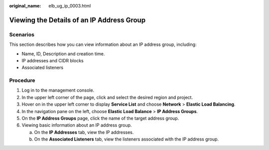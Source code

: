:original_name: elb_ug_ip_0003.html

.. _elb_ug_ip_0003:

Viewing the Details of an IP Address Group
==========================================

Scenarios
---------

This section describes how you can view information about an IP address group, including:

-  Name, ID, Description and creation time.
-  IP addresses and CIDR blocks
-  Associated listeners

Procedure
---------

#. Log in to the management console.
#. In the upper left corner of the page, click |image1| and select the desired region and project.
#. Hover on |image2| in the upper left corner to display **Service List** and choose **Network** > **Elastic Load Balancing**.
#. In the navigation pane on the left, choose **Elastic Load Balance** > **IP Address Groups**.
#. On the **IP Address Groups** page, click the name of the target address group.
#. Viewing basic information about an IP address group.

   a. On the **IP Addresses** tab, view the IP addresses.
   b. On the **Associated Listeners** tab, view the listeners associated with the IP address group.

.. |image1| image:: /_static/images/en-us_image_0000001747739624.png
.. |image2| image:: /_static/images/en-us_image_0000001794660485.png
